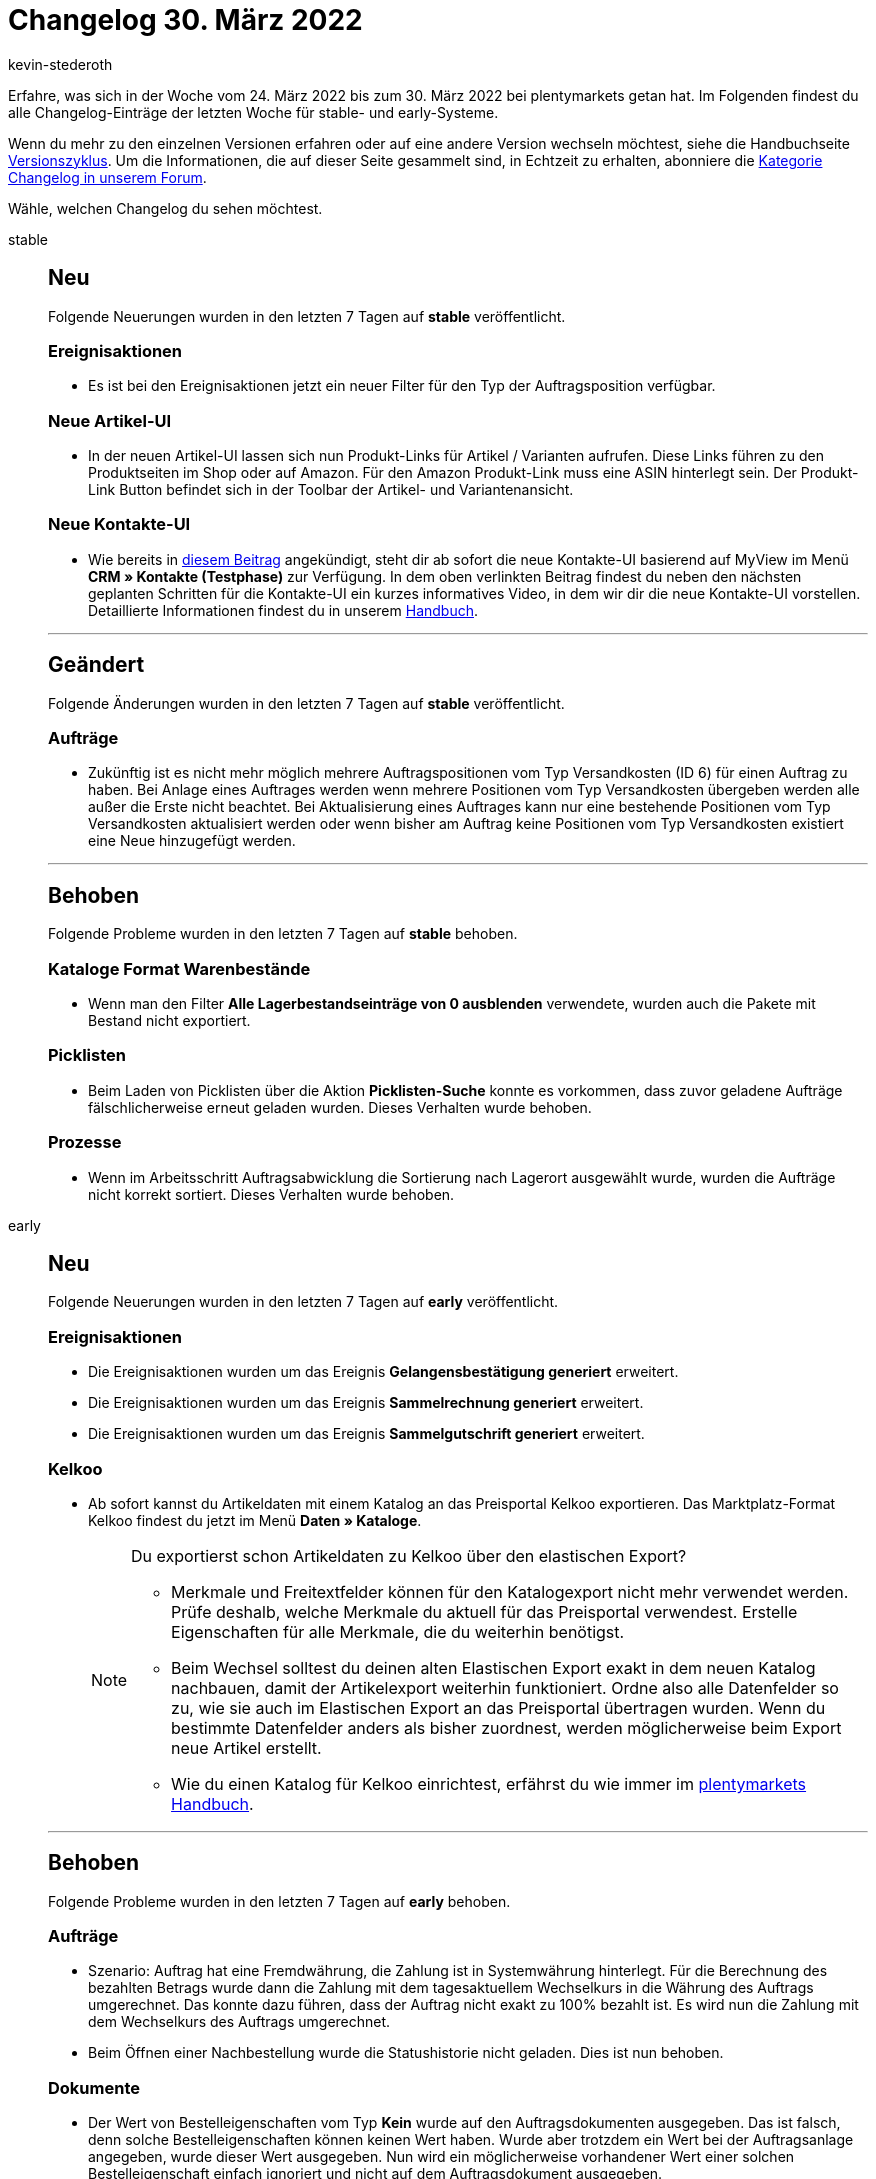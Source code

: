 = Changelog 30. März 2022
:author: kevin-stederoth
:sectnums!:
:page-index: false
:startWeekDate: 24. März 2022
:endWeekDate: 30. März 2022

//ab diesem Eintrag weitermachen - https://forum.plentymarkets.com/t/bestell-e-mail-verlauf-purchase-order-email-history/675326

Erfahre, was sich in der Woche vom {startWeekDate} bis zum {endWeekDate} bei plentymarkets getan hat. Im Folgenden findest du alle Changelog-Einträge der letzten Woche für stable- und early-Systeme.

Wenn du mehr zu den einzelnen Versionen erfahren oder auf eine andere Version wechseln möchtest, siehe die Handbuchseite xref:business-entscheidungen:versionszyklus.adoc#[Versionszyklus]. Um die Informationen, die auf dieser Seite gesammelt sind, in Echtzeit zu erhalten, abonniere die link:https://forum.plentymarkets.com/c/changelog[Kategorie Changelog in unserem Forum^].

Wähle, welchen Changelog du sehen möchtest.

[tabs]
====
stable::
+

--
[discrete]
== Neu

Folgende Neuerungen wurden in den letzten 7 Tagen auf *stable* veröffentlicht.

[discrete]
=== Ereignisaktionen

* Es ist bei den Ereignisaktionen jetzt ein neuer Filter für den Typ der Auftragsposition verfügbar.

[discrete]
=== Neue Artikel-UI

* In der neuen Artikel-UI lassen sich nun Produkt-Links für Artikel / Varianten aufrufen. Diese Links führen zu den Produktseiten im Shop oder auf Amazon. Für den Amazon Produkt-Link muss eine ASIN hinterlegt sein. Der Produkt-Link Button befindet sich in der Toolbar der Artikel- und Variantenansicht.

[discrete]
=== Neue Kontakte-UI

* Wie bereits in link:https://forum.plentymarkets.com/t/ankuendigung-release-der-neuen-kontakt-ui-announcement-release-of-the-new-contact-ui/673537[diesem Beitrag] angekündigt, steht dir ab sofort die neue Kontakte-UI basierend auf MyView im Menü *CRM » Kontakte (Testphase)* zur Verfügung.
In dem oben verlinkten Beitrag findest du neben den nächsten geplanten Schritten für die Kontakte-UI ein kurzes informatives Video, in dem wir dir die neue Kontakte-UI vorstellen.
Detaillierte Informationen findest du in unserem link:https://knowledge.plentymarkets.com/crm/kontakte[Handbuch].

'''

[discrete]
== Geändert

Folgende Änderungen wurden in den letzten 7 Tagen auf *stable* veröffentlicht.

[discrete]
=== Aufträge

* Zukünftig ist es nicht mehr möglich mehrere Auftragspositionen vom Typ Versandkosten (ID 6) für einen Auftrag zu haben.
Bei Anlage eines Auftrages werden wenn mehrere Positionen vom Typ Versandkosten übergeben werden alle außer die Erste nicht beachtet.
Bei Aktualisierung eines Auftrages kann nur eine bestehende Positionen vom Typ Versandkosten aktualisiert werden oder wenn bisher am Auftrag keine Positionen vom Typ Versandkosten existiert eine Neue hinzugefügt werden.

'''

[discrete]
== Behoben

Folgende Probleme wurden in den letzten 7 Tagen auf *stable* behoben.

[discrete]
=== Kataloge Format Warenbestände

* Wenn man den Filter *Alle Lagerbestandseinträge von 0 ausblenden* verwendete, wurden auch die Pakete mit Bestand nicht exportiert.

[discrete]
=== Picklisten

* Beim Laden von Picklisten über die Aktion *Picklisten-Suche* konnte es vorkommen, dass zuvor geladene Aufträge fälschlicherweise erneut geladen wurden. Dieses Verhalten wurde behoben.

[discrete]
=== Prozesse

* Wenn im Arbeitsschritt Auftragsabwicklung die Sortierung nach Lagerort ausgewählt wurde, wurden die Aufträge nicht korrekt sortiert. Dieses Verhalten wurde behoben.

--

early::
+
--

[discrete]
== Neu

Folgende Neuerungen wurden in den letzten 7 Tagen auf *early* veröffentlicht.

[discrete]
=== Ereignisaktionen

* Die Ereignisaktionen wurden um das Ereignis *Gelangensbestätigung generiert* erweitert.
* Die Ereignisaktionen wurden um das Ereignis *Sammelrechnung generiert* erweitert.
* Die Ereignisaktionen wurden um das Ereignis *Sammelgutschrift generiert* erweitert.

[discrete]
=== Kelkoo

* Ab sofort kannst du Artikeldaten mit einem Katalog an das Preisportal Kelkoo exportieren. Das Marktplatz-Format Kelkoo findest du jetzt im Menü *Daten » Kataloge*.
+
[NOTE]
.Du exportierst schon Artikeldaten zu Kelkoo über den elastischen Export?
======
* Merkmale und Freitextfelder können für den Katalogexport nicht mehr verwendet werden. Prüfe deshalb, welche Merkmale du aktuell für das Preisportal verwendest. Erstelle Eigenschaften für alle Merkmale, die du weiterhin benötigst.
* Beim Wechsel solltest du deinen alten Elastischen Export exakt in dem neuen Katalog nachbauen, damit der Artikelexport weiterhin funktioniert. Ordne also alle Datenfelder so zu, wie sie auch im Elastischen Export an das Preisportal übertragen wurden. Wenn du bestimmte Datenfelder anders als bisher zuordnest, werden möglicherweise beim Export neue Artikel erstellt.
* Wie du einen Katalog für Kelkoo einrichtest, erfährst du wie immer im xref:maerkte:kelkoo.adoc[plentymarkets Handbuch].
======

'''

[discrete]
== Behoben

Folgende Probleme wurden in den letzten 7 Tagen auf *early* behoben.

[discrete]
=== Aufträge

* Szenario: Auftrag hat eine Fremdwährung, die Zahlung ist in Systemwährung hinterlegt. Für die Berechnung des bezahlten Betrags wurde dann die Zahlung mit dem tagesaktuellem Wechselkurs in die Währung des Auftrags umgerechnet. Das konnte dazu führen, dass der Auftrag nicht exakt zu 100% bezahlt ist. Es wird nun die Zahlung mit dem Wechselkurs des Auftrags umgerechnet.
* Beim Öffnen einer Nachbestellung wurde die Statushistorie nicht geladen. Dies ist nun behoben.

[discrete]
=== Dokumente

* Der Wert von Bestelleigenschaften vom Typ *Kein* wurde auf den Auftragsdokumenten ausgegeben. Das ist falsch, denn solche Bestelleigenschaften können keinen Wert haben. Wurde aber trotzdem ein Wert bei der Auftragsanlage angegeben, wurde dieser Wert ausgegeben. Nun wird ein möglicherweise vorhandener Wert einer solchen Bestelleigenschaft einfach ignoriert und nicht auf dem Auftragsdokument ausgegeben.

[discrete]
=== Prozesse

* Innerhalb der Aktion *Wareneingang (einfach)* konnte ein Problem auftreten, wenn mehr als 200 Varianten nachgeladen werden sollen. Dieses Verhalten wurde behoben.
* Die Ergebnisliste innerhalb der Aktion *Wareneingang (einfach)* wurde zu klein dargestellt. Wir haben die Standard-Feldbreiten erhöht, sodass die Ergebnisse nun besser sichtbar sind. Diese Anpassung betrifft nur Benutzer, die die Tabelle nicht bereits selbst angepasst haben, also die Standardansicht verwenden.

--

Plugin-Updates::
+
--
Folgende Plugins wurden in den letzten 7 Tagen in einer neuen Version auf plentyMarketplace veröffentlicht:

.Plugin-Updates
[cols="2, 1, 2"]
|===
|Plugin-Name |Version |To-do

|link:https://marketplace.plentymarkets.com/b2bshop_6574[B2B Shop^]
|1.6.5
|-

|link:https://marketplace.plentymarkets.com/dpdshippinguk_5121[DPD Shipping UK^]
|2.0.8
|-

|link:https://marketplace.plentymarkets.com/dpdshippingservices_6320[DPD Versand Services^]
|1.7.9
|-

|link:https://marketplace.plentymarkets.com/infinityscroller_6660[Endlos-Scrollen in Artikellisten^]
|1.4.4
|-

|link:https://marketplace.plentymarkets.com/tracking_6452[Google Tag Manager Tracking ENTERPRISE^]
|5.0.5
|-

|link:https://marketplace.plentymarkets.com/hermesshippinginterface_5437[Hermes^]
|1.0.24
|-

|link:https://marketplace.plentymarkets.com/matrixvarianten_6620[Mehrere Varianten gleichzeitig in den Warenkorb legen^]
|1.3.4
|-

|link:https://marketplace.plentymarkets.com/multicontentwidget_6082[Multicontent Toolbox^]
|4.7.5
|-

|link:https://marketplace.plentymarkets.com/payone_5434[PAYONE^]
|2.5.0
|-

|link:https://marketplace.plentymarkets.com/shopify_4944[Shopify.com^]
|2.10.6
|-

|link:https://marketplace.plentymarkets.com/d2gpmpluginsocialicons_55170[Social Icons Widget^]
|1.0.0
|-

|link:https://marketplace.plentymarkets.com/trackingmanager_54743[TrackingManager^]
|1.1.7
|-

|link:https://marketplace.plentymarkets.com/d2gpmpluginshippingicons_6756[https://marketplace.plentymarkets.com/d2gpmpluginshippingicons_6756^]
|1.0.3
|-

|link:https://marketplace.plentymarkets.com/d2gpmpluginpaymenticons_7033[Zahlungs Icons Widget^]
|1.0.6
|-

|===

Wenn du dir weitere neue oder aktualisierte Plugins anschauen möchtest, findest du eine link:https://marketplace.plentymarkets.com/plugins?sorting=variation.createdAt_desc&page=1&items=50[Übersicht direkt auf plentyMarketplace^].

--

====
